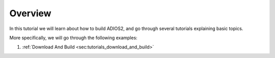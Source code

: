 Overview
========

In this tutorial we will learn about how to build ADIOS2, and go through several tutorials explaining basic topics.

More specifically, we will go through the following examples:

1. :ref:`Download And Build <sec:tutorials_download_and_build>`
